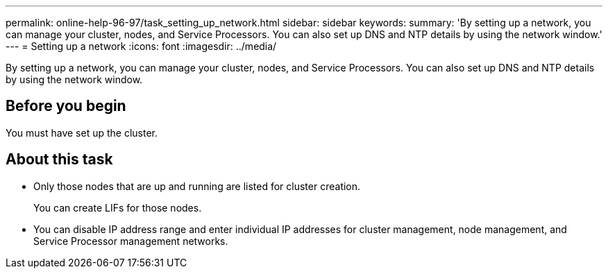 ---
permalink: online-help-96-97/task_setting_up_network.html
sidebar: sidebar
keywords: 
summary: 'By setting up a network, you can manage your cluster, nodes, and Service Processors. You can also set up DNS and NTP details by using the network window.'
---
= Setting up a network
:icons: font
:imagesdir: ../media/

[.lead]
By setting up a network, you can manage your cluster, nodes, and Service Processors. You can also set up DNS and NTP details by using the network window.

== Before you begin

You must have set up the cluster.

== About this task

* Only those nodes that are up and running are listed for cluster creation.
+
You can create LIFs for those nodes.

* You can disable IP address range and enter individual IP addresses for cluster management, node management, and Service Processor management networks.
